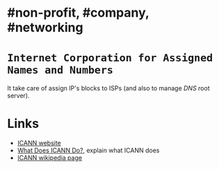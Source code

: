 * #non-profit, #company, #networking
* ~Internet Corporation for Assigned Names and Numbers~
It take care of assign IP's blocks to ISPs (and also to manage [[DNS]] root server).
* Links
+ [[https://www.icann.org/][ICANN website]]
+ [[https://www.icann.org/resources/pages/what-2012-02-25-en][What Does ICANN Do?]], explain what ICANN does
+ [[https://en.wikipedia.org/wiki/ICANN][ICANN wikipedia page]]